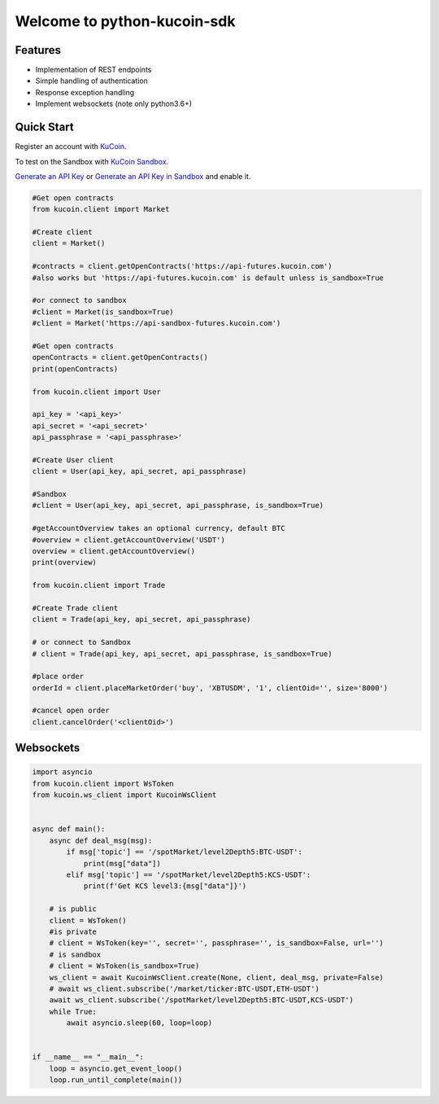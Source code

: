 ===============================
Welcome to python-kucoin-sdk
===============================

.. image:: https://img.shields.io/pypi/l/python-kucoin
    :target: https://github.com/Kucoin/kucoin-python-sdk/blob/master/LICENSE

.. image:: https://img.shields.io/badge/python-3.6%2B-green
    :target: https://pypi.org/project/python-kucoin


Features
--------

- Implementation of REST endpoints
- Simple handling of authentication
- Response exception handling
- Implement websockets (note only python3.6+)

Quick Start
-----------

Register an account with `KuCoin <https://futures.kucoin.com/signup>`_.

To test on the Sandbox  with `KuCoin Sandbox <https://sandbox-futures.kucoin.com>`_.

`Generate an API Key <https://futures.kucoin.com/api>`_
or `Generate an API Key in Sandbox <hhttps://sandbox.kucoin.com/api?lang=en_US>`_ and enable it.

.. code:: python

    #Get open contracts
    from kucoin.client import Market

    #Create client
    client = Market()

    #contracts = client.getOpenContracts('https://api-futures.kucoin.com')
    #also works but 'https://api-futures.kucoin.com' is default unless is_sandbox=True

    #or connect to sandbox
    #client = Market(is_sandbox=True)
    #client = Market('https://api-sandbox-futures.kucoin.com')

    #Get open contracts
    openContracts = client.getOpenContracts()
    print(openContracts)

    from kucoin.client import User

    api_key = '<api_key>'
    api_secret = '<api_secret>'
    api_passphrase = '<api_passphrase>'

    #Create User client
    client = User(api_key, api_secret, api_passphrase)

    #Sandbox
    #client = User(api_key, api_secret, api_passphrase, is_sandbox=True)

    #getAccountOverview takes an optional currency, default BTC
    #overview = client.getAccountOverview('USDT')
    overview = client.getAccountOverview()
    print(overview)

    from kucoin.client import Trade

    #Create Trade client
    client = Trade(api_key, api_secret, api_passphrase)

    # or connect to Sandbox
    # client = Trade(api_key, api_secret, api_passphrase, is_sandbox=True)

    #place order
    orderId = client.placeMarketOrder('buy', 'XBTUSDM', '1', clientOid='', size='8000')

    #cancel open order
    client.cancelOrder('<clientOid>')

Websockets
----------

.. code:: python

    import asyncio
    from kucoin.client import WsToken
    from kucoin.ws_client import KucoinWsClient


    async def main():
        async def deal_msg(msg):
            if msg['topic'] == '/spotMarket/level2Depth5:BTC-USDT':
                print(msg["data"])
            elif msg['topic'] == '/spotMarket/level2Depth5:KCS-USDT':
                print(f'Get KCS level3:{msg["data"]}')

        # is public
        client = WsToken()
        #is private
        # client = WsToken(key='', secret='', passphrase='', is_sandbox=False, url='')
        # is sandbox
        # client = WsToken(is_sandbox=True)
        ws_client = await KucoinWsClient.create(None, client, deal_msg, private=False)
        # await ws_client.subscribe('/market/ticker:BTC-USDT,ETH-USDT')
        await ws_client.subscribe('/spotMarket/level2Depth5:BTC-USDT,KCS-USDT')
        while True:
            await asyncio.sleep(60, loop=loop)


    if __name__ == "__main__":
        loop = asyncio.get_event_loop()
        loop.run_until_complete(main())
